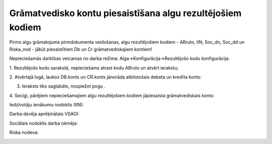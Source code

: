 .. 14109 Grāmatvedisko kontu piesaistīšana algu rezultējošiem kodiem*************************************************************** 


|images_ozols/24545.gif| Pirms algu grāmatojuma pirmdokumenta
veidošanas, algu rezultējošiem kodiem - ABruto, IIN, Soc_dn, Soc_dd un
Riska_nod - jābūt piesaistītiem Db un Cr grāmatvediskajiem kontiem!



Nepieciešamās darbības veicamas no darba režīma:
Alga->Konfigurācija->Rezultējošo kodu konfigurācija:



1. Rezultējošo kodu sarakstā, nepieciešams atrast kodu ABruto un
atvērt ierakstu;



2. Atvērtajā logā, laukos DB.konts un CR.konts jānorāda atbilstošais
debeta un kredīta konts:


|images_ozols/26236.png|



3. Ieraksts tiks saglabāts, nospiežot pogu |images_ozols/25621.png| .



4. Secīgi, pārējiem nepieciešamajiem algu rezultējošiem kodiem
jāpiesaista grāmatvediskais konts:



Iedzīvotāju ienākumu nodoklis (IIN):



|images_ozols/26237.png|



Darba devēja aprēķinātais VSAOI:



|images_ozols/26238.png|



Sociālais nodoklis darba ņēmēja:



|images_ozols/26240.png|



Riska nodeva:



|images_ozols/26241.png|



.. |images_ozols/24545.gif| image:: images_ozols/24545.gif
       :scale: 100%

.. |images_ozols/26236.png| image:: images_ozols/26236.png
       :scale: 100%

.. |images_ozols/25621.png| image:: images_ozols/25621.png
       :scale: 100%

.. |images_ozols/26237.png| image:: images_ozols/26237.png
       :scale: 100%

.. |images_ozols/26238.png| image:: images_ozols/26238.png
       :scale: 100%

.. |images_ozols/26240.png| image:: images_ozols/26240.png
       :scale: 100%

.. |images_ozols/26241.png| image:: images_ozols/26241.png
       :scale: 100%

 